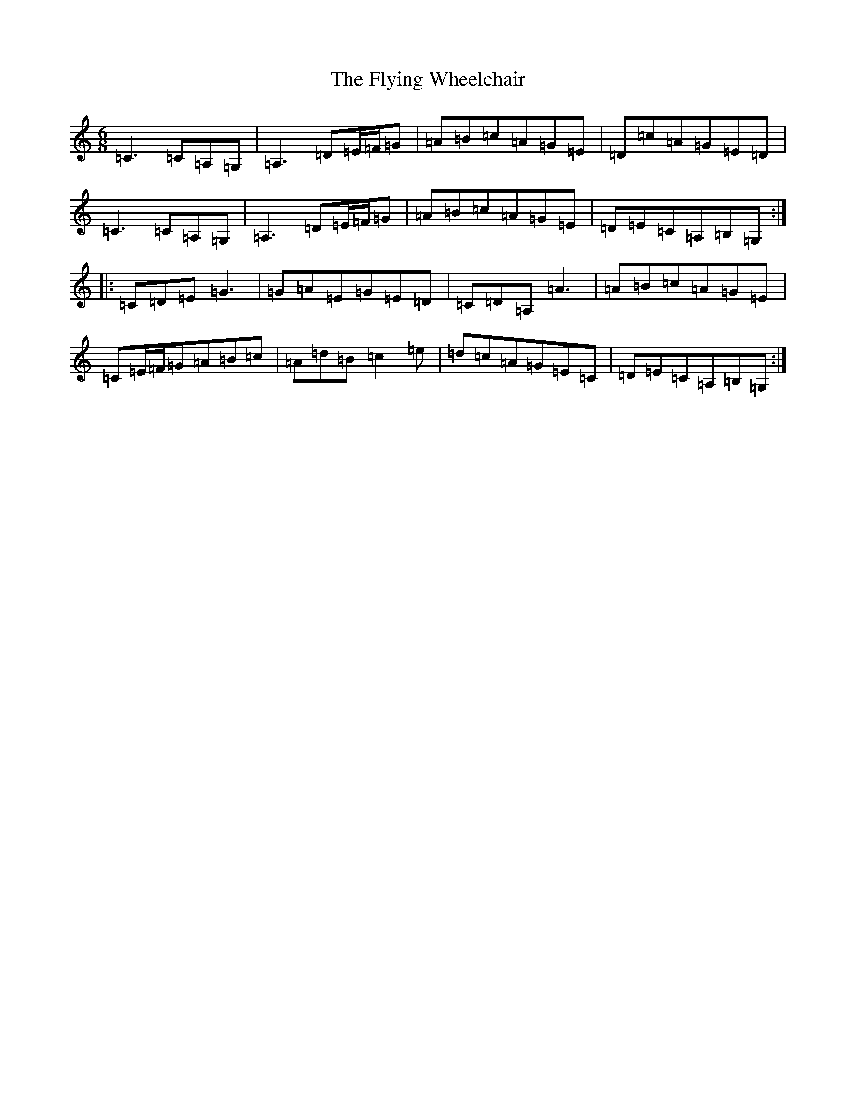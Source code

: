 X: 7062
T: Flying Wheelchair, The
S: https://thesession.org/tunes/4185#setting4185
R: jig
M:6/8
L:1/8
K: C Major
=C3=C=A,=G,|=A,3=D=E/2=F/2=G|=A=B=c=A=G=E|=D=c=A=G=E=D|=C3=C=A,=G,|=A,3=D=E/2=F/2=G|=A=B=c=A=G=E|=D=E=C=A,=B,=G,:||:=C=D=E=G3|=G=A=E=G=E=D|=C=D=A,=A3|=A=B=c=A=G=E|=C=E/2=F/2=G=A=B=c|=A=d=B=c2=e|=d=c=A=G=E=C|=D=E=C=A,=B,=G,:|